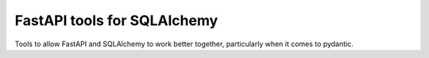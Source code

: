 
FastAPI tools for SQLAlchemy
============================

|CircleCI|_  |Docs|_

.. |CircleCI| image:: https://circleci.com/gh/cjw296/fastapi_sqlalchemy/tree/master.svg?style=shield
.. _CircleCI: https://circleci.com/gh/cjw296/fastapi_sqlalchemy/tree/master

.. |Docs| image:: https://readthedocs.org/projects/fastapi_sqlalchemy/badge/?version=latest
.. _Docs: http://fastapi_sqlalchemy.readthedocs.org/en/latest/

Tools to allow FastAPI and SQLAlchemy to work better together, particularly when it comes to pydantic.
